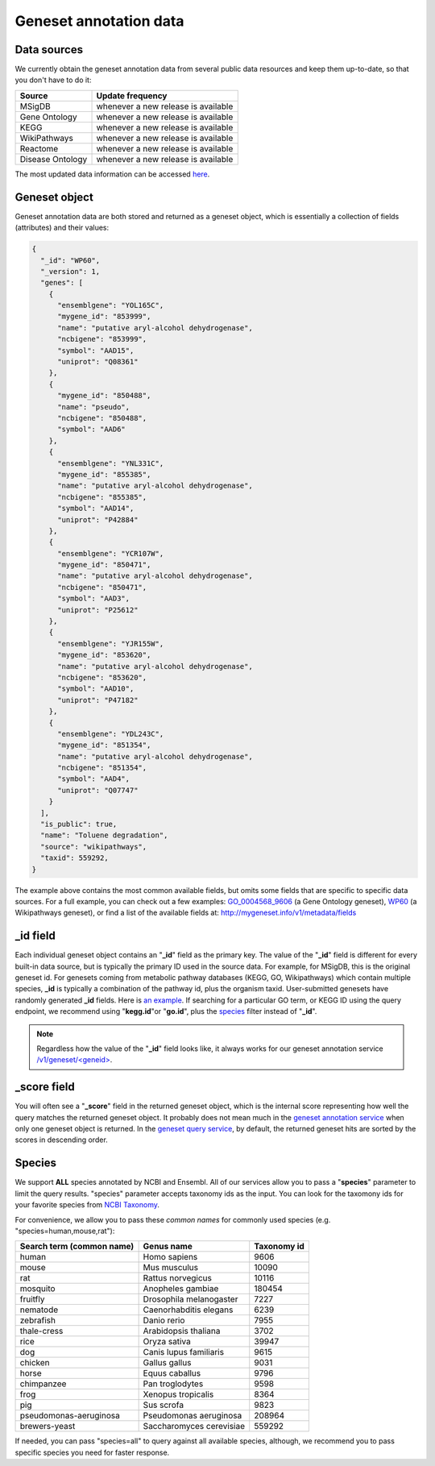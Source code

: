 .. Data

Geneset annotation data
***********************

.. _data_sources:

Data sources
------------

We currently obtain the geneset annotation data from several public data resources and keep them up-to-date, so that you don't have to do it:

==================   =======================
Source               Update frequency
==================   =======================
MSigDB               whenever a new
                     release is available
Gene Ontology        whenever a new
                     release is available
KEGG                 whenever a new
                     release is available
WikiPathways         whenever a new
                     release is available
Reactome             whenever a new
                     release is available
Disease Ontology     whenever a new
                     release is available

==================   =======================

The most updated data information can be accessed `here <http://mygeneset.info/v1/metadata>`__.

.. _gene_object:

Geneset object
--------------
Geneset annotation data are both stored and returned as a geneset object, which is essentially a collection of fields (attributes) and their values:

.. code-block :: json

    {
      "_id": "WP60",
      "_version": 1,
      "genes": [
        {
          "ensemblgene": "YOL165C",
          "mygene_id": "853999",
          "name": "putative aryl-alcohol dehydrogenase",
          "ncbigene": "853999",
          "symbol": "AAD15",
          "uniprot": "Q08361"
        },
        {
          "mygene_id": "850488",
          "name": "pseudo",
          "ncbigene": "850488",
          "symbol": "AAD6"
        },
        {
          "ensemblgene": "YNL331C",
          "mygene_id": "855385",
          "name": "putative aryl-alcohol dehydrogenase",
          "ncbigene": "855385",
          "symbol": "AAD14",
          "uniprot": "P42884"
        },
        {
          "ensemblgene": "YCR107W",
          "mygene_id": "850471",
          "name": "putative aryl-alcohol dehydrogenase",
          "ncbigene": "850471",
          "symbol": "AAD3",
          "uniprot": "P25612"
        },
        {
          "ensemblgene": "YJR155W",
          "mygene_id": "853620",
          "name": "putative aryl-alcohol dehydrogenase",
          "ncbigene": "853620",
          "symbol": "AAD10",
          "uniprot": "P47182"
        },
        {
          "ensemblgene": "YDL243C",
          "mygene_id": "851354",
          "name": "putative aryl-alcohol dehydrogenase",
          "ncbigene": "851354",
          "symbol": "AAD4",
          "uniprot": "Q07747"
        }
      ],
      "is_public": true,
      "name": "Toluene degradation",
      "source": "wikipathways",
      "taxid": 559292,
    }

The example above contains the most common available fields, but omits some fields that are specific to specific data sources. For a full example, you can check out a few examples: `GO_0004568_9606 <http://mygeneset.info/v1/geneset/GO_0004568_9606>`_ (a Gene Ontology geneset), `WP60 <http://mygeneset.info/v1/geneset/WP60>`_ (a Wikipathways geneset), or find a list of the available fields at: http://mygeneset.info/v1/metadata/fields

_id field
---------

Each individual geneset object contains an "**_id**" field as the primary key. The value of the "**_id**" field is different for every built-in data source, but is typically the primary ID used in the source data. For example, for MSigDB, this is the original geneset id. For genesets coming from metabolic pathway databases (KEGG, GO, Wikipathways) which contain multiple species, **_id** is typically a combination of the pathway id, plus the organism taxid. User-submitted genesets have randomly generated **_id** fields. Here is `an example <http://mygeneset.info/v1/gene/ENSG00000274236>`_. If searching for a particular GO term, or KEGG ID using the query endpoint, we recommend using "**kegg.id**"or "**go.id**", plus the `species <http://docs.mygeneset.info/en/latest/doc/data.html#species>`_ filter instead of "**_id**".

.. note:: Regardless how the value of the "**_id**" field looks like, it always works for our geneset annotation service `/v1/geneset/\<geneid\> <http://docs.mygeneset.info/en/latest/doc/annotation_service.html#get-request>`_.


_score field
------------
You will often see a "**_score**" field in the returned geneset object, which is the internal score representing how well the query matches the returned geneset object. It probably does not mean much in the `geneset annotation service <http://docs.mygeneset.info/en/latest/doc/annotation_service.html>`_ when only one geneset object is returned. In the `geneset query 
service <http://docs.mygeneset.info/en/latest/doc/query_service.html>`__, by default, the returned geneset hits are sorted by the scores in descending order.


Species
------------
We support **ALL** species annotated by NCBI and Ensembl. All of our services allow you to pass a "**species**" parameter to limit the query results. "species" parameter accepts taxonomy ids as the input. You can look for the taxomony ids for your favorite species from `NCBI Taxonomy <http://www.ncbi.nlm.nih.gov/taxonomy>`_.

For convenience, we allow you to pass these *common names* for commonly used species (e.g. "species=human,mouse,rat"):

.. container:: species-table


    =========================   ========================     ===========
    Search term (common name)   Genus name                   Taxonomy id
    =========================   ========================     ===========
    human                       Homo sapiens                 9606
    mouse                       Mus musculus                 10090
    rat                         Rattus norvegicus            10116
    mosquito                    Anopheles gambiae            180454
    fruitfly                    Drosophila melanogaster      7227
    nematode                    Caenorhabditis elegans       6239
    zebrafish                   Danio rerio                  7955
    thale-cress                 Arabidopsis thaliana         3702
    rice                        Oryza sativa                 39947
    dog                         Canis lupus familiaris       9615
    chicken                     Gallus gallus                9031
    horse                       Equus caballus               9796
    chimpanzee                  Pan troglodytes              9598
    frog                        Xenopus tropicalis           8364
    pig                         Sus scrofa                   9823
    pseudomonas-aeruginosa      Pseudomonas aeruginosa       208964
    brewers-yeast               Saccharomyces cerevisiae     559292
    =========================   ========================     ===========


If needed, you can pass "species=all" to query against all available species, although, we recommend you to pass specific species you need for faster response.
